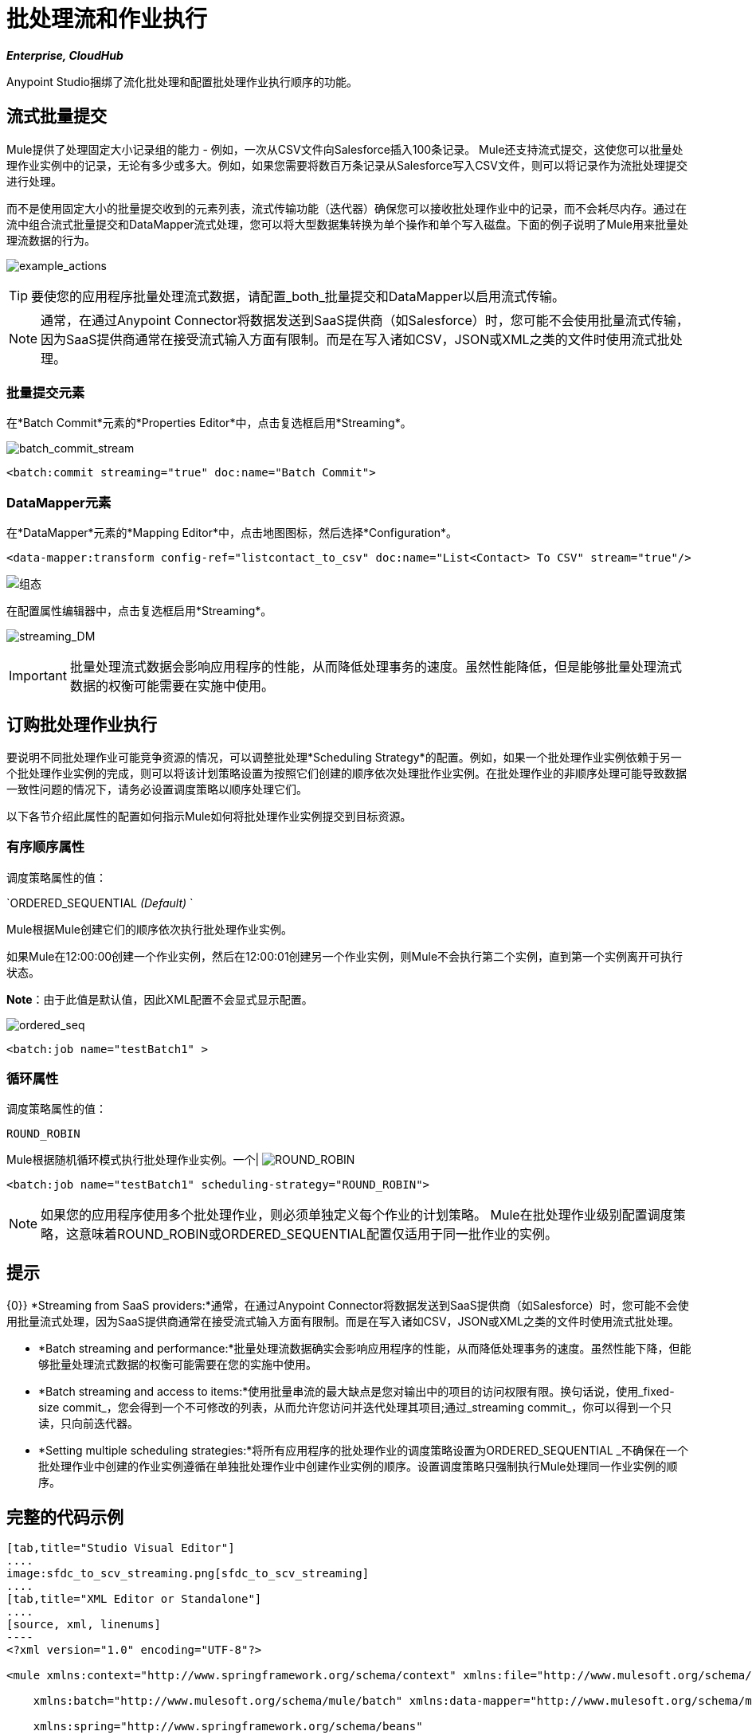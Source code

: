 = 批处理流和作业执行
:keywords: connectors, anypoint, studio, esb, batch, batch processing

*_Enterprise, CloudHub_*

Anypoint Studio捆绑了流化批处理和配置批处理作业执行顺序的功能。

== 流式批量提交

Mule提供了处理固定大小记录组的能力 - 例如，一次从CSV文件向Salesforce插入100条记录。 Mule还支持流式提交，这使您可以批量处理作业实例中的记录，无论有多少或多大。例如，如果您需要将数百万条记录从Salesforce写入CSV文件，则可以将记录作为流批处理提交进行处理。

而不是使用固定大小的批量提交收到的元素列表，流式传输功能（迭代器）确保您可以接收批处理作业中的记录，而不会耗尽内存。通过在流中组合流式批量提交和DataMapper流式处理，您可以将大型数据集转换为单个操作和单个写入磁盘。下面的例子说明了Mule用来批量处理流数据的行为。

image:example_actions.png[example_actions]

[TIP]
====
要使您的应用程序批量处理流式数据，请配置_both_批量提交和DataMapper以启用流式传输。
====

[NOTE]
====
通常，在通过Anypoint Connector将数据发送到SaaS提供商（如Salesforce）时，您可能不会使用批量流式传输，因为SaaS提供商通常在接受流式输入方面有限制。而是在写入诸如CSV，JSON或XML之类的文件时使用流式批处理。
====

=== 批量提交元素

在*Batch Commit*元素的*Properties Editor*中，点击复选框启用*Streaming*。

image:batch_commit_stream.png[batch_commit_stream]

[source, xml, linenums]
----
<batch:commit streaming="true" doc:name="Batch Commit">
----

===  DataMapper元素

在*DataMapper*元素的*Mapping Editor*中，点击地图图标，然后选择*Configuration*。

[source, xml, linenums]
----
<data-mapper:transform config-ref="listcontact_to_csv" doc:name="List<Contact> To CSV" stream="true"/>
----

image:configuration.png[组态]

在配置属性编辑器中，点击复选框启用*Streaming*。 +

image:streaming_DM.png[streaming_DM]

[IMPORTANT]
====
批量处理流式数据会影响应用程序的性能，从而降低处理事务的速度。虽然性能降低，但是能够批量处理流式数据的权衡可能需要在实施中使用。
====

== 订购批处理作业执行

要说明不同批处理作业可能竞争资源的情况，可以调整批处理*Scheduling Strategy*的配置。例如，如果一个批处理作业实例依赖于另一个批处理作业实例的完成，则可以将该计划策略设置为按照它们创建的顺序依次处理批作业实例。在批处理作业的非顺序处理可能导致数据一致性问题的情况下，请务必设置调度策略以顺序处理它们。

以下各节介绍此属性的配置如何指示Mule如何将批处理作业实例提交到目标资源。

=== 有序顺序属性

调度策略属性的值：

`ORDERED_SEQUENTIAL _(Default)_ `

Mule根据Mule创建它们的顺序依次执行批处理作业实例。

如果Mule在12:00:00创建一个作业实例，然后在12:00:01创建另一个作业实例，则Mule不会执行第二个实例，直到第一个实例离开可执行状态。

*Note*：由于此值是默认值，因此XML配置不会显式显示配置。

image:ordered_seq.png[ordered_seq]

[source, xml, linenums]
----
<batch:job name="testBatch1" >
----

=== 循环属性

调度策略属性的值：

`ROUND_ROBIN`

Mule根据随机循环模式执行批处理作业实例。一个|
image:round_robin.png[ROUND_ROBIN]

[source, xml, linenums]
----
<batch:job name="testBatch1" scheduling-strategy="ROUND_ROBIN">
----

[NOTE]
如果您的应用程序使用多个批处理作业，则必须单独定义每个作业的计划策略。 Mule在批处理作业级别配置调度策略，这意味着ROUND_ROBIN或ORDERED_SEQUENTIAL配置仅适用于同一批作业的实例。

== 提示

{0}} *Streaming from SaaS providers:*通常，在通过Anypoint Connector将数据发送到SaaS提供商（如Salesforce）时，您可能不会使用批量流式处理，因为SaaS提供商通常在接受流式输入方面有限制。而是在写入诸如CSV，JSON或XML之类的文件时使用流式批处理。

*  *Batch streaming and performance:*批量处理流数据确实会影响应用程序的性能，从而降低处理事务的速度。虽然性能下降，但能够批量处理流式数据的权衡可能需要在您的实施中使用。

*  *Batch streaming and access to items:*使用批量串流的最大缺点是您对输出中的项目的访问权限有限。换句话说，使用_fixed-size commit_，您会得到一个不可修改的列表，从而允许您访问并迭代处理其项目;通过_streaming commit_，你可以得到一个只读，只向前迭代器。

*  *Setting multiple scheduling strategies:*将所有应用程序的批处理作业的调度策略设置为ORDERED_SEQUENTIAL _不确保在一个批处理作业中创建的作业实例遵循在单独批处理作业中创建作业实例的顺序。设置调度策略只强制执行Mule处理同一作业实例的顺序。

== 完整的代码示例

[tabs]
------
[tab,title="Studio Visual Editor"]
....
image:sfdc_to_scv_streaming.png[sfdc_to_scv_streaming]
....
[tab,title="XML Editor or Standalone"]
....
[source, xml, linenums]
----
<?xml version="1.0" encoding="UTF-8"?>
 
<mule xmlns:context="http://www.springframework.org/schema/context" xmlns:file="http://www.mulesoft.org/schema/mule/file"
 
    xmlns:batch="http://www.mulesoft.org/schema/mule/batch" xmlns:data-mapper="http://www.mulesoft.org/schema/mule/ee/data-mapper" xmlns:sfdc="http://www.mulesoft.org/schema/mule/sfdc" xmlns="http://www.mulesoft.org/schema/mule/core" xmlns:doc="http://www.mulesoft.org/schema/mule/documentation"
 
    xmlns:spring="http://www.springframework.org/schema/beans" 
 
    xmlns:xsi="http://www.w3.org/2001/XMLSchema-instance"
 
    xsi:schemaLocation="http://www.mulesoft.org/schema/mule/file http://www.mulesoft.org/schema/mule/file/current/mule-file.xsd
 
http://www.springframework.org/schema/beans http://www.springframework.org/schema/beans/spring-beans-current.xsd
 
http://www.mulesoft.org/schema/mule/core http://www.mulesoft.org/schema/mule/core/current/mule.xsd
 
http://www.mulesoft.org/schema/mule/batch http://www.mulesoft.org/schema/mule/batch/current/mule-batch.xsd
 
http://www.mulesoft.org/schema/mule/ee/data-mapper http://www.mulesoft.org/schema/mule/ee/data-mapper/current/mule-data-mapper.xsd
 
http://www.mulesoft.org/schema/mule/sfdc http://www.mulesoft.org/schema/mule/sfdc/current/mule-sfdc.xsd
 
http://www.springframework.org/schema/context http://www.springframework.org/schema/context/spring-context-current.xsd">
     
    <sfdc:config name="Salesforce56" username="${sfdc.username}" password="${sfdc.password}" securityToken="${sfdc.securityToken}" url="${sfdc.url}" doc:name="Salesforce">
        <sfdc:connection-pooling-profile initialisationPolicy="INITIALISE_ONE" exhaustedAction="WHEN_EXHAUSTED_GROW"/>
    </sfdc:config>
    <data-mapper:config name="listcontact_to_csv" transformationGraphPath="list&lt;contact&gt;_to_csv.grf" doc:name="listcontact_to_csv"/>
    <context:property-placeholder location="mule-app.properties"/>
 
     <batch:job name="sf-to-csv-sync" max-failed-records="-1" >
        <batch:threading-profile poolExhaustedAction="WAIT" />
 
        <batch:input>
            <poll doc:name="Poll">
                <fixed-frequency-scheduler frequency="10" startDelay="20" timeUnit="MINUTES"/>
                <watermark variable="nextSync" default-expression="2014-01-01T00:00:00.000Z"
                           doc:name="Get Next Sync Time" selector="MAX" selector-expression="#[payload.LastModifiedDate]"/>
                    <sfdc:query config-ref="Salesforce56" query="dsql:SELECT Email,FirstName,Id,LastModifiedDate,LastName FROM Contact WHERE CreatedDate &gt;= #[flowVars['nextSync']] ORDER BY LastModifiedDate ASC" doc:name="Get Updated Contacts"/>
            </poll>
        </batch:input>
 
        <batch:process-records>
            <batch:step name="toCSV">
                <batch:commit streaming="true" doc:name="Batch Commit">
                    <data-mapper:transform config-ref="listcontact_to_csv" stream="true" doc:name="List&lt;Contact&gt; To CSV"/>
                    <file:outbound-endpoint outputPattern="contacts.csv" path="/Users/marianogonzalez/Desktop" responseTimeout="10000" doc:name="File" />
                </batch:commit>
            </batch:step>
        </batch:process-records>
        <batch:on-complete>
            <logger level="WARN" message="Total Records Loaded: #[message.payload.getLoadedRecords()], Failed Records: #[message.payload.getFailedRecords()], Processing time: #[message.payload.getElapsedTimeInMillis()]" doc:name="Logger"/>
        </batch:on-complete>
    </batch:job>
</mule>
----
....
------

== 另请参阅

* 访问最新的通用版本Mule的 link:/mule-user-guide/v/3.8/batch-processing[完整的批处理文档]。
* 有关DataSense和DataMapper的最佳设计时实践的更多信息，请参阅 link:/anypoint-studio/v/6/datasense[DataSense文档]。
